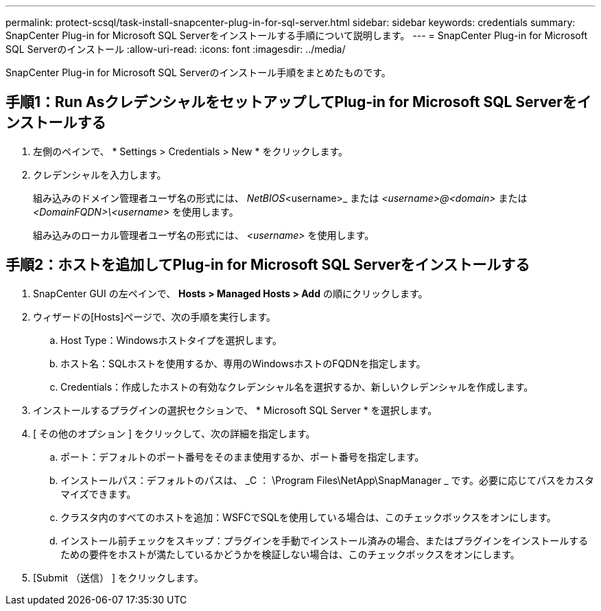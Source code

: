 ---
permalink: protect-scsql/task-install-snapcenter-plug-in-for-sql-server.html 
sidebar: sidebar 
keywords: credentials 
summary: SnapCenter Plug-in for Microsoft SQL Serverをインストールする手順について説明します。 
---
= SnapCenter Plug-in for Microsoft SQL Serverのインストール
:allow-uri-read: 
:icons: font
:imagesdir: ../media/


[role="lead"]
SnapCenter Plug-in for Microsoft SQL Serverのインストール手順をまとめたものです。



== 手順1：Run AsクレデンシャルをセットアップしてPlug-in for Microsoft SQL Serverをインストールする

. 左側のペインで、 * Settings > Credentials > New * をクリックします。
. クレデンシャルを入力します。
+
組み込みのドメイン管理者ユーザ名の形式には、 _NetBIOS_<username>_ または _<username>@<domain>_ または _<DomainFQDN>\<username>_ を使用します。

+
組み込みのローカル管理者ユーザ名の形式には、 _<username>_ を使用します。





== 手順2：ホストを追加してPlug-in for Microsoft SQL Serverをインストールする

. SnapCenter GUI の左ペインで、 *Hosts > Managed Hosts > Add* の順にクリックします。
. ウィザードの[Hosts]ページで、次の手順を実行します。
+
.. Host Type：Windowsホストタイプを選択します。
.. ホスト名：SQLホストを使用するか、専用のWindowsホストのFQDNを指定します。
.. Credentials：作成したホストの有効なクレデンシャル名を選択するか、新しいクレデンシャルを作成します。


. インストールするプラグインの選択セクションで、 * Microsoft SQL Server * を選択します。
. [ その他のオプション ] をクリックして、次の詳細を指定します。
+
.. ポート：デフォルトのポート番号をそのまま使用するか、ポート番号を指定します。
.. インストールパス：デフォルトのパスは、 _C ： \Program Files\NetApp\SnapManager _ です。必要に応じてパスをカスタマイズできます。
.. クラスタ内のすべてのホストを追加：WSFCでSQLを使用している場合は、このチェックボックスをオンにします。
.. インストール前チェックをスキップ：プラグインを手動でインストール済みの場合、またはプラグインをインストールするための要件をホストが満たしているかどうかを検証しない場合は、このチェックボックスをオンにします。


. [Submit （送信） ] をクリックします。

